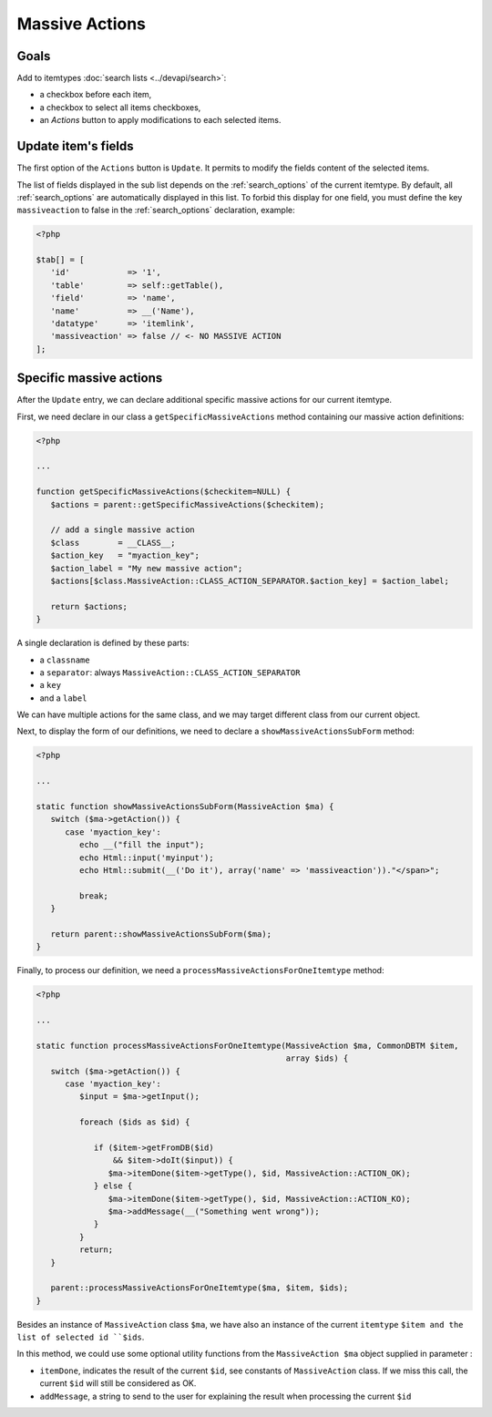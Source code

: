 Massive Actions
---------------

.. image:: images/massiveactions.png
   :alt: Massive action controls

Goals
^^^^^

Add to itemtypes :doc:`search lists <../devapi/search>`:

- a checkbox before each item,
- a checkbox to select all items checkboxes,
- an `Actions` button to apply modifications to each selected items.

Update item's fields
^^^^^^^^^^^^^^^^^^^^

The first option of the ``Actions`` button is ``Update``.
It permits to modify the fields content of the selected items.

The list of fields displayed in the sub list depends on the :ref:`search_options` of the current itemtype.
By default, all :ref:`search_options` are automatically displayed in this list.
To forbid this display for one field, you must define the key ``massiveaction`` to false in the :ref:`search_options` declaration, example:

.. code-block:: php

   <?php

   $tab[] = [
      'id'            => '1',
      'table'         => self::getTable(),
      'field'         => 'name',
      'name'          => __('Name'),
      'datatype'      => 'itemlink',
      'massiveaction' => false // <- NO MASSIVE ACTION
   ];

.. _massiveactions_specific:

Specific massive actions
^^^^^^^^^^^^^^^^^^^^^^^^

After the ``Update`` entry, we can declare additional specific massive actions for our current itemtype.

First, we need declare in our class a ``getSpecificMassiveActions`` method containing our massive action definitions:

.. code-block:: php

   <?php

   ...

   function getSpecificMassiveActions($checkitem=NULL) {
      $actions = parent::getSpecificMassiveActions($checkitem);

      // add a single massive action
      $class        = __CLASS__;
      $action_key   = "myaction_key";
      $action_label = "My new massive action";
      $actions[$class.MassiveAction::CLASS_ACTION_SEPARATOR.$action_key] = $action_label;

      return $actions;
   }

A single declaration is defined by these parts:

- a ``classname``
- a ``separator``: always ``MassiveAction::CLASS_ACTION_SEPARATOR``
- a ``key``
- and a ``label``

We can have multiple actions for the same class, and we may target different class from our current object.

.. _massiveactions_specific_subform:

Next, to display the form of our definitions, we need to declare a ``showMassiveActionsSubForm`` method:

.. code-block:: php

   <?php

   ...

   static function showMassiveActionsSubForm(MassiveAction $ma) {
      switch ($ma->getAction()) {
         case 'myaction_key':
            echo __("fill the input");
            echo Html::input('myinput');
            echo Html::submit(__('Do it'), array('name' => 'massiveaction'))."</span>";

            break;
      }

      return parent::showMassiveActionsSubForm($ma);
   }

.. _massiveactions_specific_process:

Finally, to process our definition, we need a ``processMassiveActionsForOneItemtype`` method:


.. code-block:: php

   <?php

   ...

   static function processMassiveActionsForOneItemtype(MassiveAction $ma, CommonDBTM $item,
                                                       array $ids) {
      switch ($ma->getAction()) {
         case 'myaction_key':
            $input = $ma->getInput();

            foreach ($ids as $id) {

               if ($item->getFromDB($id)
                   && $item->doIt($input)) {
                  $ma->itemDone($item->getType(), $id, MassiveAction::ACTION_OK);
               } else {
                  $ma->itemDone($item->getType(), $id, MassiveAction::ACTION_KO);
                  $ma->addMessage(__("Something went wrong"));
               }
            }
            return;
      }

      parent::processMassiveActionsForOneItemtype($ma, $item, $ids);
   }

Besides an instance of ``MassiveAction`` class ``$ma``, we have also an instance of the current ``itemtype`` ``$item and the list of selected id ``$ids``.

In this method, we could use some optional utility functions from the ``MassiveAction $ma`` object supplied in parameter :

- ``itemDone``, indicates the result of the current ``$id``, see constants of ``MassiveAction`` class. If we miss this call, the current ``$id`` will still be considered as OK.
- ``addMessage``, a string to send to the user for explaining the result when processing the current ``$id``
